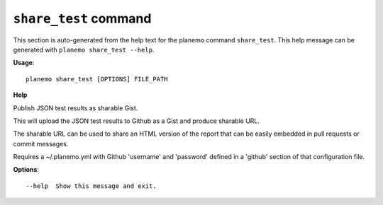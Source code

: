 
``share_test`` command
======================================

This section is auto-generated from the help text for the planemo command
``share_test``. This help message can be generated with ``planemo share_test
--help``.

**Usage**::

    planemo share_test [OPTIONS] FILE_PATH

**Help**

Publish JSON test results as sharable Gist.

This will upload the JSON test results to Github as a Gist and
produce sharable URL.

The sharable URL can be used to share an HTML version of the report
that can be easily embedded in pull requests or commit messages.

Requires a ~/.planemo.yml with Github 'username' and 'password'
defined in a 'github' section of that configuration file.

**Options**::


      --help  Show this message and exit.
    
